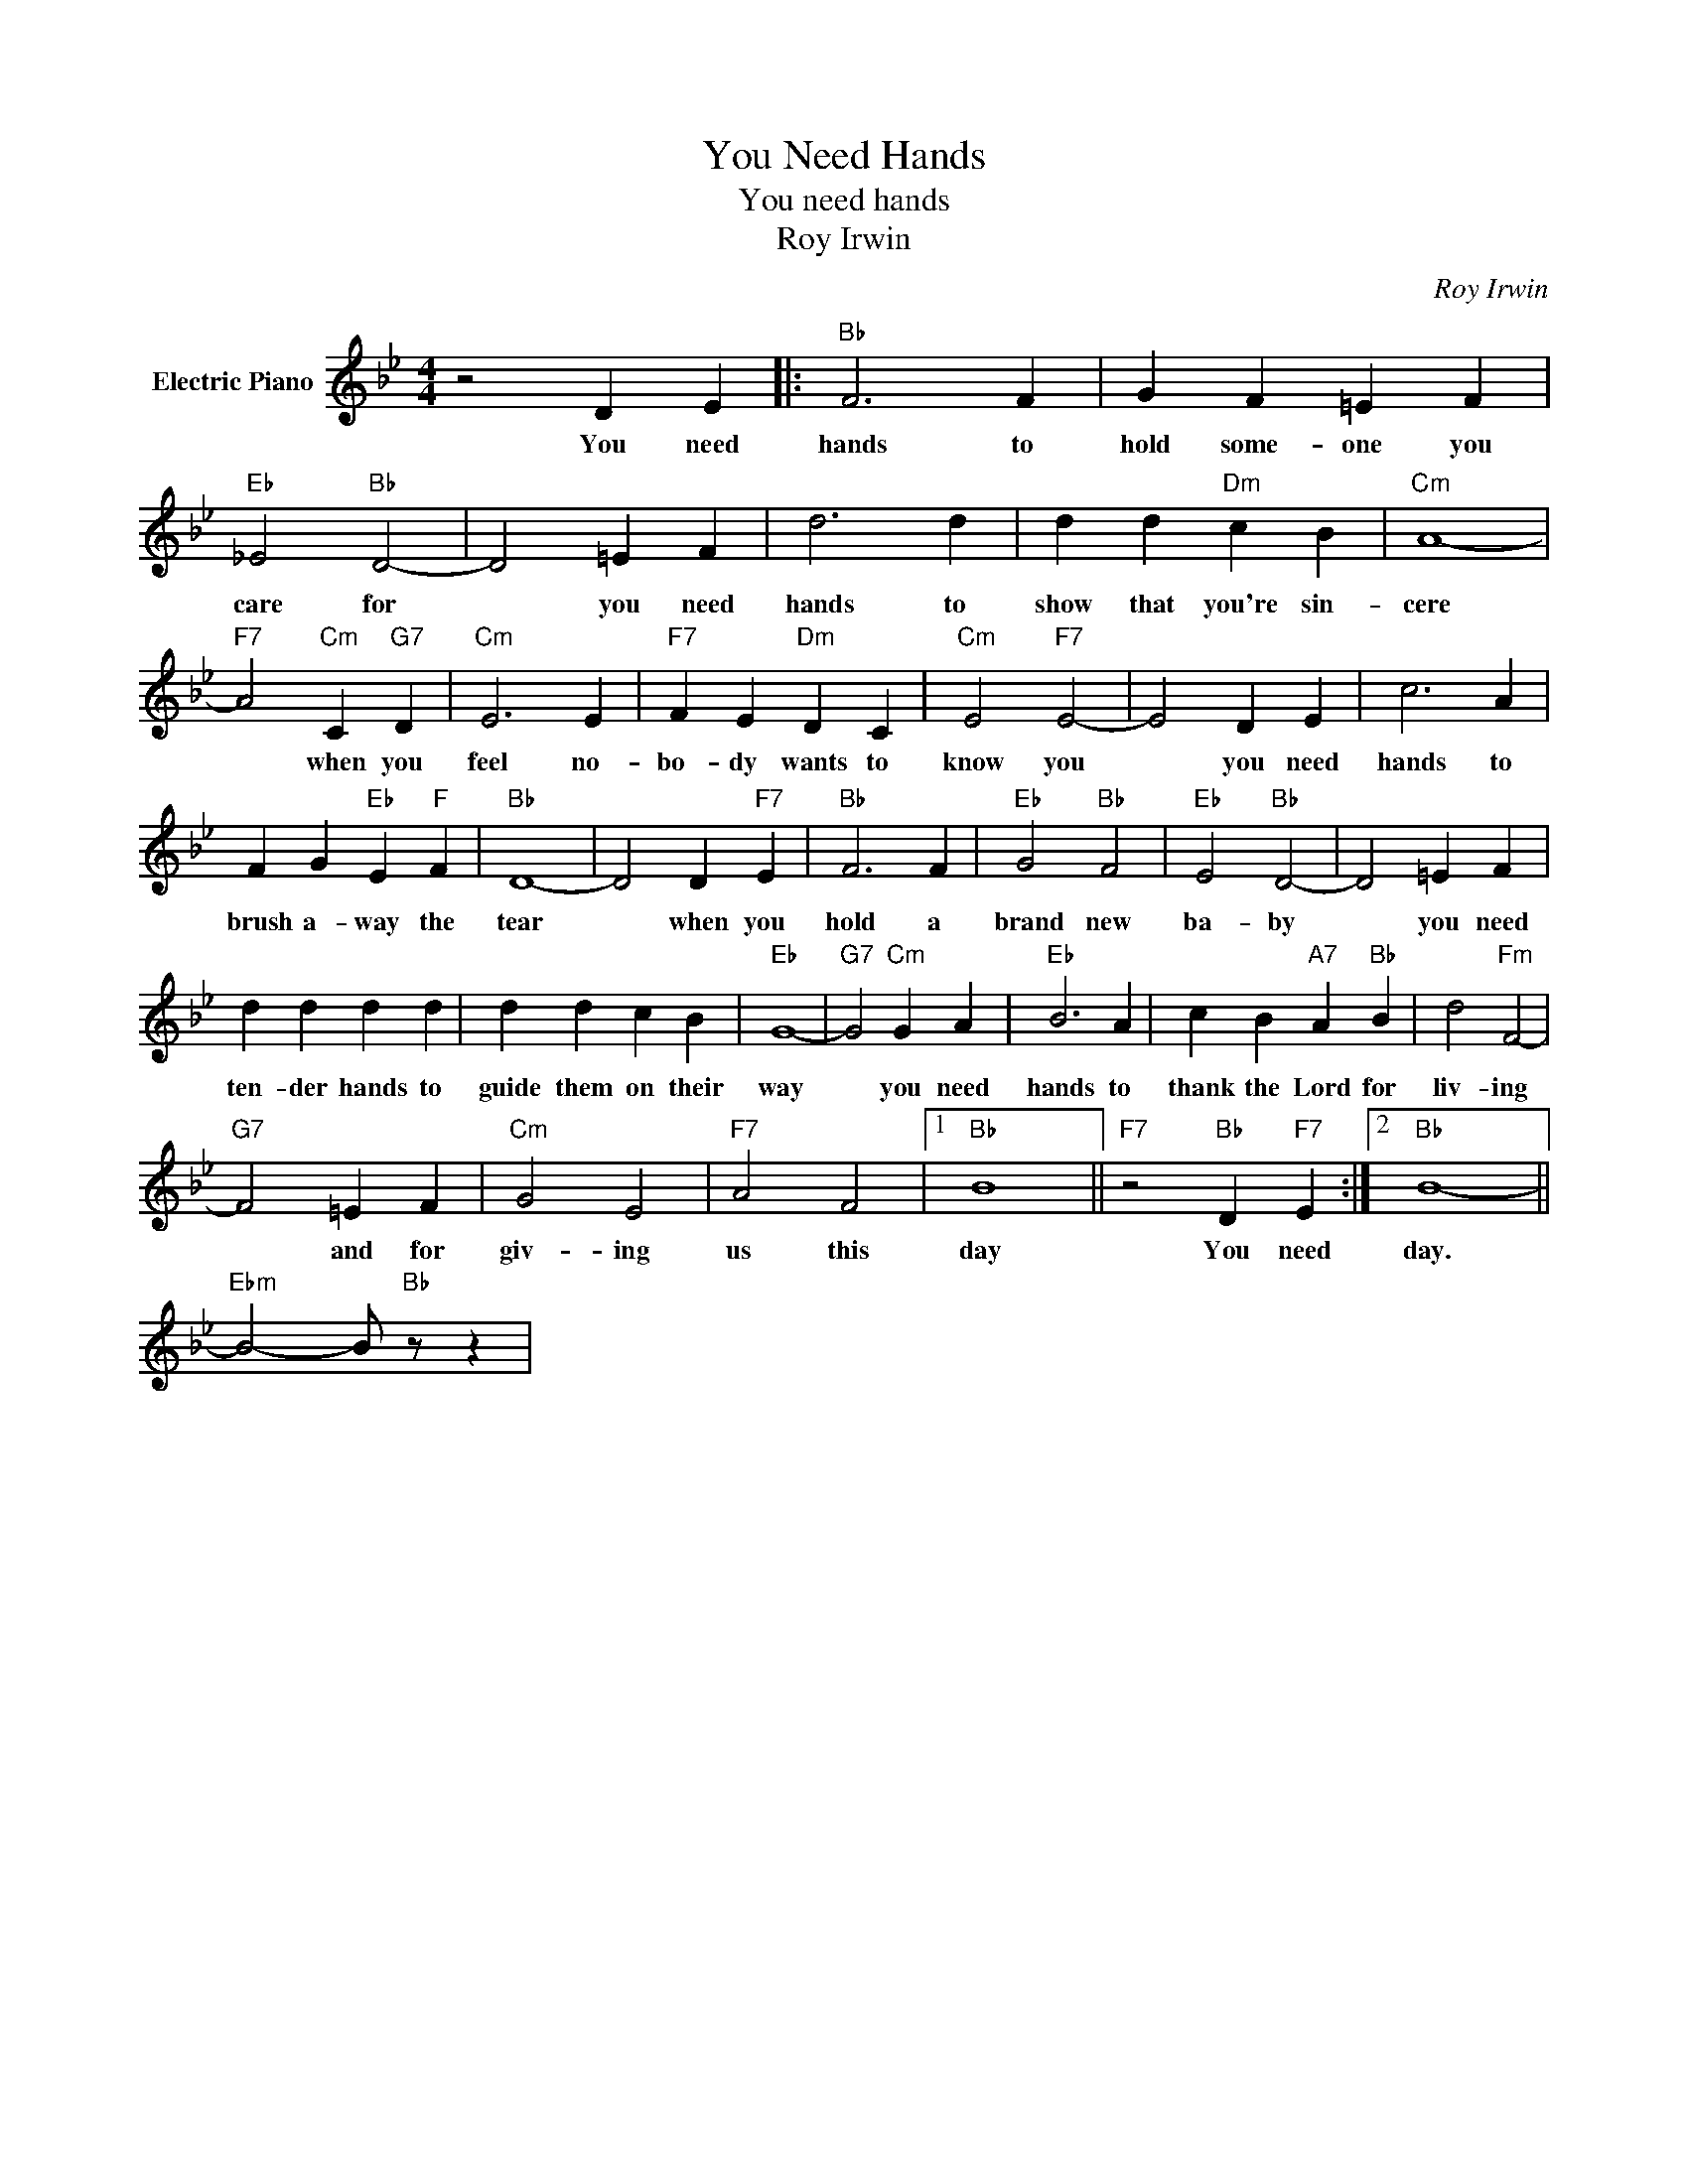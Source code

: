 X:1
T:You Need Hands
T:You need hands
T:Roy Irwin
C:Roy Irwin
Z:All Rights Reserved
L:1/4
M:4/4
K:Bb
V:1 treble nm="Electric Piano"
%%MIDI program 4
V:1
 z2 D E |:"Bb" F3 F | G F =E F |"Eb" _E2"Bb" D2- | D2 =E F | d3 d | d d"Dm" c B |"Cm" A4- | %8
w: You need|hands to|hold some- one you|care for|* you need|hands to|show that you're sin-|cere|
"F7" A2"Cm" C"G7" D |"Cm" E3 E |"F7" F E"Dm" D C |"Cm" E2"F7" E2- | E2 D E | c3 A | %14
w: * when you|feel no-|bo- dy wants to|know you|* you need|hands to|
 F G"Eb" E"F" F |"Bb" D4- | D2 D"F7" E |"Bb" F3 F |"Eb" G2"Bb" F2 |"Eb" E2"Bb" D2- | D2 =E F | %21
w: brush a- way the|tear|* when you|hold a|brand new|ba- by|* you need|
 d d d d | d d c B |"Eb" G4- |"G7" G2"Cm" G A |"Eb" B3 A | c B"A7" A"Bb" B | d2"Fm" F2- | %28
w: ten- der hands to|guide them on their|way|* you need|hands to|thank the Lord for|liv- ing|
"G7" F2 =E F |"Cm" G2 E2 |"F7" A2 F2 |1"Bb" B4 ||"F7" z2"Bb" D"F7" E :|2"Bb" B4- || %34
w: * and for|giv- ing|us this|day|You need|day.|
"Ebm" B2- B/"Bb" z/ z | %35
w: |

